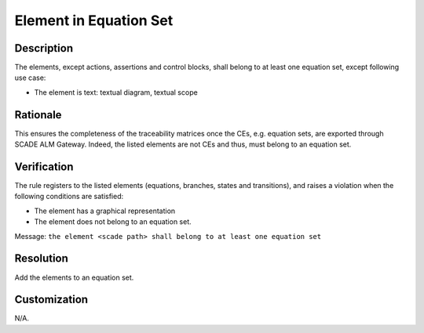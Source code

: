 .. index:: single: Element in Equation Set

Element in Equation Set
=======================

.. rule::
   :filename: all_in_eq_set.py
   :class: AllInEqSet
   :id: id_0093
   :reference: TRA_REQ_005_2
   :tags: only_eqs

   The element belong to at least one equation set

Description
-----------
The elements, except actions, assertions and control blocks, shall belong to at least one equation set, except following use case:

* The element is text: textual diagram, textual scope

Rationale
---------
This ensures the completeness of the traceability matrices once the CEs, e.g. equation sets,
are exported through SCADE ALM Gateway. Indeed, the listed elements are not CEs and thus, must belong to an equation set.

Verification
------------
The rule registers to the listed elements (equations, branches, states and transitions),
and raises a violation when the following conditions are satisfied:

* The element has a graphical representation
* The element does not belong to an equation set.

Message: ``the element <scade path> shall belong to at least one equation set``

Resolution
----------
Add the elements to an equation set.

Customization
-------------
N/A.

.. seealso::
   * `ESEG-EN-072 SCADE Traceability`
   * :ref:`traceability`
